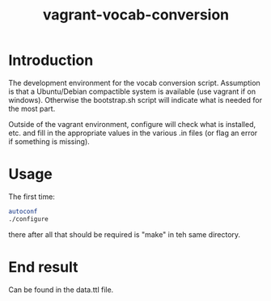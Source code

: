 #+TITLE: vagrant-vocab-conversion

* Introduction

The development environment for the vocab conversion
script. Assumption is that a Ubuntu/Debian compactible system is
available (use vagrant if on windows). Otherwise the bootstrap.sh
script will indicate what is needed for the most part.

Outside of the vagrant environment, configure will check what is
installed, etc. and fill in the appropriate values in the various .in
files (or flag an error if something is missing).

* Usage

The first time:

#+BEGIN_SRC bash
autoconf
./configure
#+END_SRC

there after all that should be required is "make" in teh same directory.

* End result

Can be found in the data.ttl file.


